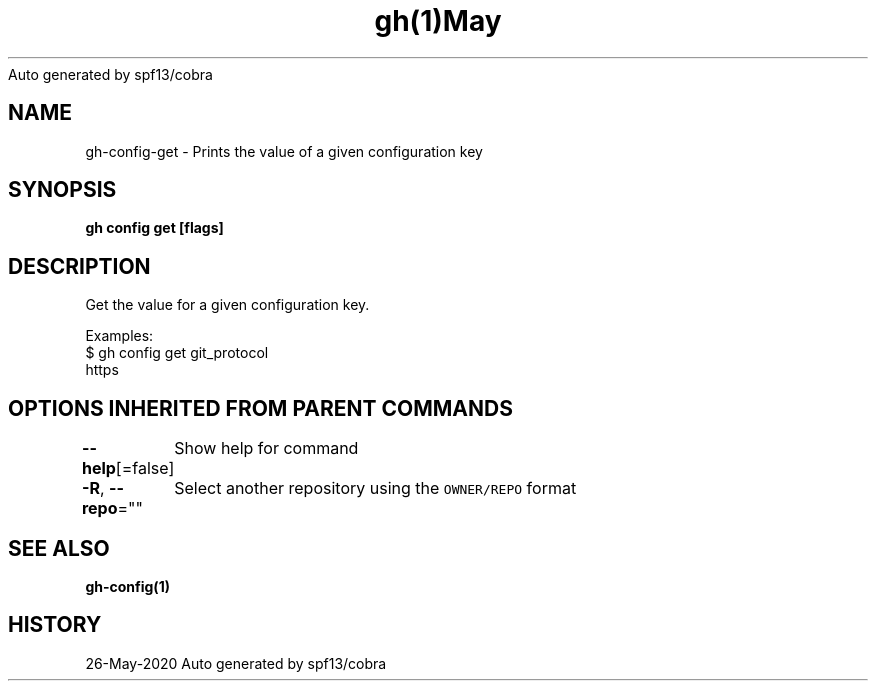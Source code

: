 .nh
.TH gh(1)May 2020
Auto generated by spf13/cobra

.SH NAME
.PP
gh\-config\-get \- Prints the value of a given configuration key


.SH SYNOPSIS
.PP
\fBgh config get  [flags]\fP


.SH DESCRIPTION
.PP
Get the value for a given configuration key.

.PP
Examples:
  $ gh config get git\_protocol
  https


.SH OPTIONS INHERITED FROM PARENT COMMANDS
.PP
\fB\-\-help\fP[=false]
	Show help for command

.PP
\fB\-R\fP, \fB\-\-repo\fP=""
	Select another repository using the \fB\fCOWNER/REPO\fR format


.SH SEE ALSO
.PP
\fBgh\-config(1)\fP


.SH HISTORY
.PP
26\-May\-2020 Auto generated by spf13/cobra
